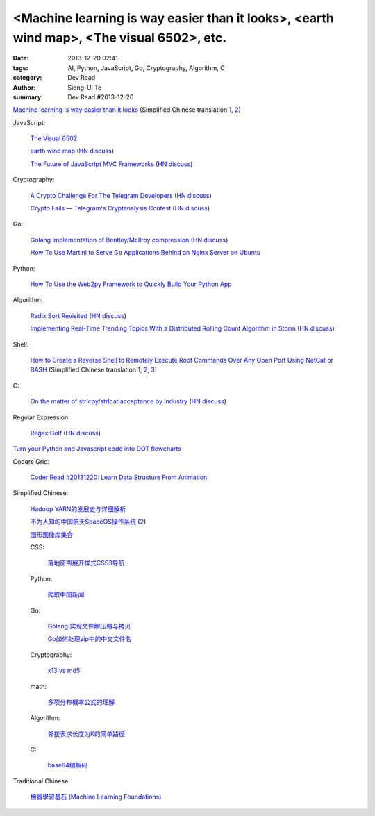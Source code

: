 <Machine learning is way easier than it looks>, <earth wind map>, <The visual 6502>, etc.
#########################################################################################

:date: 2013-12-20 02:41
:tags: AI, Python, JavaScript, Go, Cryptography, Algorithm, C
:category: Dev Read
:author: Siong-Ui Te
:summary: Dev Read #2013-12-20


`Machine learning is way easier than it looks <http://insideintercom.io/machine-learning-way-easier-than-it-looks/>`_
(Simplified Chinese translation `1 <http://blog.jobbole.com/53546/>`__,
`2 <http://www.linuxeden.com/html/news/20131220/146625.html>`__)

JavaScript:

  `The Visual 6502 <http://visual6502.org/JSSim/>`_

  `earth wind map <http://earth.nullschool.net/#current/wind/isobaric/1000hPa/orthographic=-239.89,15.27,435>`_
  (`HN discuss <https://news.ycombinator.com/item?id=6936481>`__)

  `The Future of JavaScript MVC Frameworks <http://swannodette.github.io/2013/12/17/the-future-of-javascript-mvcs/>`_
  (`HN discuss <https://news.ycombinator.com/item?id=6936975>`__)

Cryptography:

  `A Crypto Challenge For The Telegram Developers <http://thoughtcrime.org/blog/telegram-crypto-challenge/>`_
  (`HN discuss <https://news.ycombinator.com/item?id=6936539>`__)

  `Crypto Fails — Telegram's Cryptanalysis Contest <http://www.cryptofails.com/post/70546720222/telegrams-cryptanalysis-contest>`_
  (`HN discuss <https://news.ycombinator.com/item?id=6940665>`__)

Go:

  `Golang implementation of Bentley/McIlroy compression <https://github.com/cloudflare/bm>`_
  (`HN discuss <https://news.ycombinator.com/item?id=6935784>`__)

  `How To Use Martini to Serve Go Applications Behind an Nginx Server on Ubuntu <https://www.digitalocean.com/community/articles/how-to-use-martini-to-serve-go-applications-behind-an-nginx-server-on-ubuntu>`_

Python:

  `How To Use the Web2py Framework to Quickly Build Your Python App <https://www.digitalocean.com/community/articles/how-to-use-the-web2py-framework-to-quickly-build-your-python-app>`_

Algorithm:

  `Radix Sort Revisited <http://codercorner.com/RadixSortRevisited.htm>`_
  (`HN discuss <https://news.ycombinator.com/item?id=6935805>`__)

  `Implementing Real-Time Trending Topics With a Distributed Rolling Count Algorithm in Storm <http://www.michael-noll.com/blog/2013/01/18/implementing-real-time-trending-topics-in-storm/>`_
  (`HN discuss <https://news.ycombinator.com/item?id=6935825>`__)

Shell:

  `How to Create a Reverse Shell to Remotely Execute Root Commands Over Any Open Port Using NetCat or BASH <http://null-byte.wonderhowto.com/how-to/create-reverse-shell-remotely-execute-root-commands-over-any-open-port-using-netcat-bash-0132658/>`_
  (Simplified Chinese translation `1 <http://www.aqee.net/create-reverse-shell-to-remotely-execute-root-commands-using-netcat-or-bash/>`__,
  `2 <http://linux.cn/thread/12097/1/1/>`__,
  `3 <http://www.linuxeden.com/html/news/20131220/146620.html>`__)

C:

  `On the matter of strlcpy/strlcat acceptance by industry <http://marc.info/?l=openbsd-tech&m=138733933417096&w=2>`_
  (`HN discuss <https://news.ycombinator.com/item?id=6940368>`__)

Regular Expression:

  `Regex Golf <http://regex.alf.nu/>`_
  (`HN discuss <https://news.ycombinator.com/item?id=6941231>`__)


`Turn your Python and Javascript code into DOT flowcharts <https://github.com/scottrogowski/code2flow>`_


Coders Grid:

  `Coder Read #20131220: Learn Data Structure From Animation <http://www.codersgrid.com/2013/12/20/coder-read-20131220-learn-data-structure-from-animation/>`_


Simplified Chinese:

  `Hadoop YARN的发展史与详细解析 <http://www.csdn.net/article/2013-12-18/2817842-bd-hadoopyarn>`_

  `不为人知的中国航天SpaceOS操作系统 <http://www.linuxeden.com/html/news/20131220/146630.html>`_
  (`2 <http://www.oschina.net/news/47066/spaceos>`__)

  `图形图像库集合 <http://my.oschina.net/sweetdark/blog/186165>`_

  CSS:

    `落地窗帘展开样式CSS3导航 <http://www.oschina.net/code/snippet_867898_27468>`_

  Python:

    `爬取中国新闻 <http://www.oschina.net/code/snippet_556425_27452>`_

  Go:

    `Golang 实现文件解压缩与拷贝 <http://my.oschina.net/websec/blog/186339>`_

    `Go如何处理zip中的中文文件名 <http://my.oschina.net/chai2010/blog/186211>`_

  Cryptography:

    `x13 vs md5 <http://my.oschina.net/rybby/blog/186349>`_

  math:

    `多项分布概率公式的理解 <http://www.crescentmoon.info/?p=9>`_

  Algorithm:

    `邻接表求长度为K的简单路径 <http://www.oschina.net/code/snippet_1403002_27469>`_

  C:

    `base64编解码 <http://www.oschina.net/code/snippet_616678_27444>`_

Traditional Chinese:

  `機器學習基石 (Machine Learning Foundations) <https://www.coursera.org/course/ntumlone>`_


